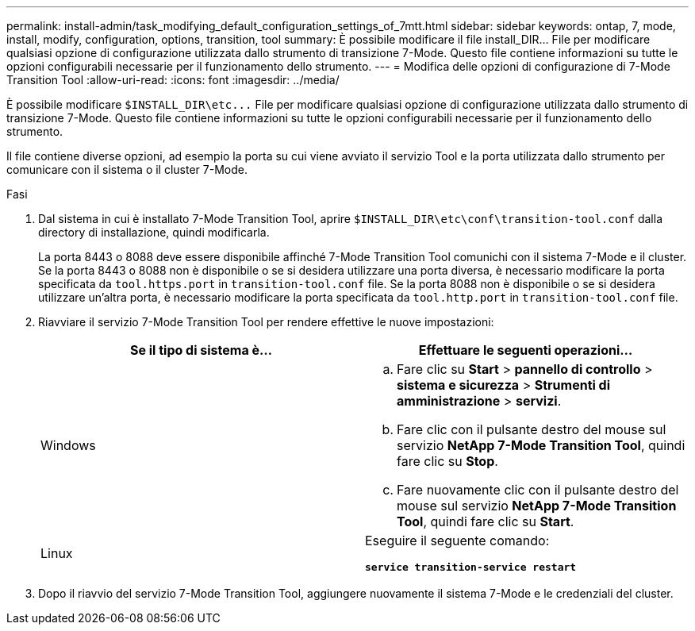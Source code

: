 ---
permalink: install-admin/task_modifying_default_configuration_settings_of_7mtt.html 
sidebar: sidebar 
keywords: ontap, 7, mode, install, modify, configuration, options, transition, tool 
summary: È possibile modificare il file install_DIR... File per modificare qualsiasi opzione di configurazione utilizzata dallo strumento di transizione 7-Mode. Questo file contiene informazioni su tutte le opzioni configurabili necessarie per il funzionamento dello strumento. 
---
= Modifica delle opzioni di configurazione di 7-Mode Transition Tool
:allow-uri-read: 
:icons: font
:imagesdir: ../media/


[role="lead"]
È possibile modificare `$INSTALL_DIR\etc\...` File per modificare qualsiasi opzione di configurazione utilizzata dallo strumento di transizione 7-Mode. Questo file contiene informazioni su tutte le opzioni configurabili necessarie per il funzionamento dello strumento.

Il file contiene diverse opzioni, ad esempio la porta su cui viene avviato il servizio Tool e la porta utilizzata dallo strumento per comunicare con il sistema o il cluster 7-Mode.

.Fasi
. Dal sistema in cui è installato 7-Mode Transition Tool, aprire `$INSTALL_DIR\etc\conf\transition-tool.conf` dalla directory di installazione, quindi modificarla.
+
La porta 8443 o 8088 deve essere disponibile affinché 7-Mode Transition Tool comunichi con il sistema 7-Mode e il cluster. Se la porta 8443 o 8088 non è disponibile o se si desidera utilizzare una porta diversa, è necessario modificare la porta specificata da `tool.https.port` in `transition-tool.conf` file. Se la porta 8088 non è disponibile o se si desidera utilizzare un'altra porta, è necessario modificare la porta specificata da `tool.http.port` in `transition-tool.conf` file.

. Riavviare il servizio 7-Mode Transition Tool per rendere effettive le nuove impostazioni:
+
|===
| Se il tipo di sistema è... | Effettuare le seguenti operazioni... 


 a| 
Windows
 a| 
.. Fare clic su *Start* > *pannello di controllo* > *sistema e sicurezza* > *Strumenti di amministrazione* > *servizi*.
.. Fare clic con il pulsante destro del mouse sul servizio *NetApp 7-Mode Transition Tool*, quindi fare clic su *Stop*.
.. Fare nuovamente clic con il pulsante destro del mouse sul servizio *NetApp 7-Mode Transition Tool*, quindi fare clic su *Start*.




 a| 
Linux
 a| 
Eseguire il seguente comando:

`*service transition-service restart*`

|===
. Dopo il riavvio del servizio 7-Mode Transition Tool, aggiungere nuovamente il sistema 7-Mode e le credenziali del cluster.

